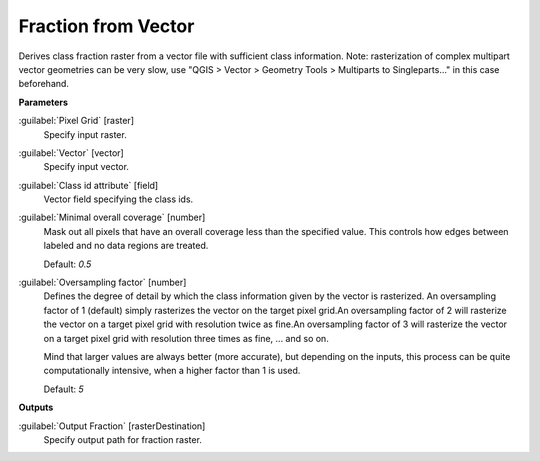 .. _Fraction from Vector:

********************
Fraction from Vector
********************

Derives class fraction raster from a vector file with sufficient class information. Note: rasterization of complex multipart vector geometries can be very slow, use "QGIS > Vector > Geometry Tools > Multiparts to Singleparts..." in this case beforehand.

**Parameters**


:guilabel:`Pixel Grid` [raster]
    Specify input raster.


:guilabel:`Vector` [vector]
    Specify input vector.


:guilabel:`Class id attribute` [field]
    Vector field specifying the class ids.


:guilabel:`Minimal overall coverage` [number]
    Mask out all pixels that have an overall coverage less than the specified value. This controls how edges between labeled and no data regions are treated.

    Default: *0.5*


:guilabel:`Oversampling factor` [number]
    Defines the degree of detail by which the class information given by the vector is rasterized. An oversampling factor of 1 (default) simply rasterizes the vector on the target pixel grid.An oversampling factor of 2 will rasterize the vector on a target pixel grid with resolution twice as fine.An oversampling factor of 3 will rasterize the vector on a target pixel grid with resolution three times as fine, ... and so on.
    
    Mind that larger values are always better (more accurate), but depending on the inputs, this process can be quite computationally intensive, when a higher factor than 1 is used.

    Default: *5*

**Outputs**


:guilabel:`Output Fraction` [rasterDestination]
    Specify output path for fraction raster.

